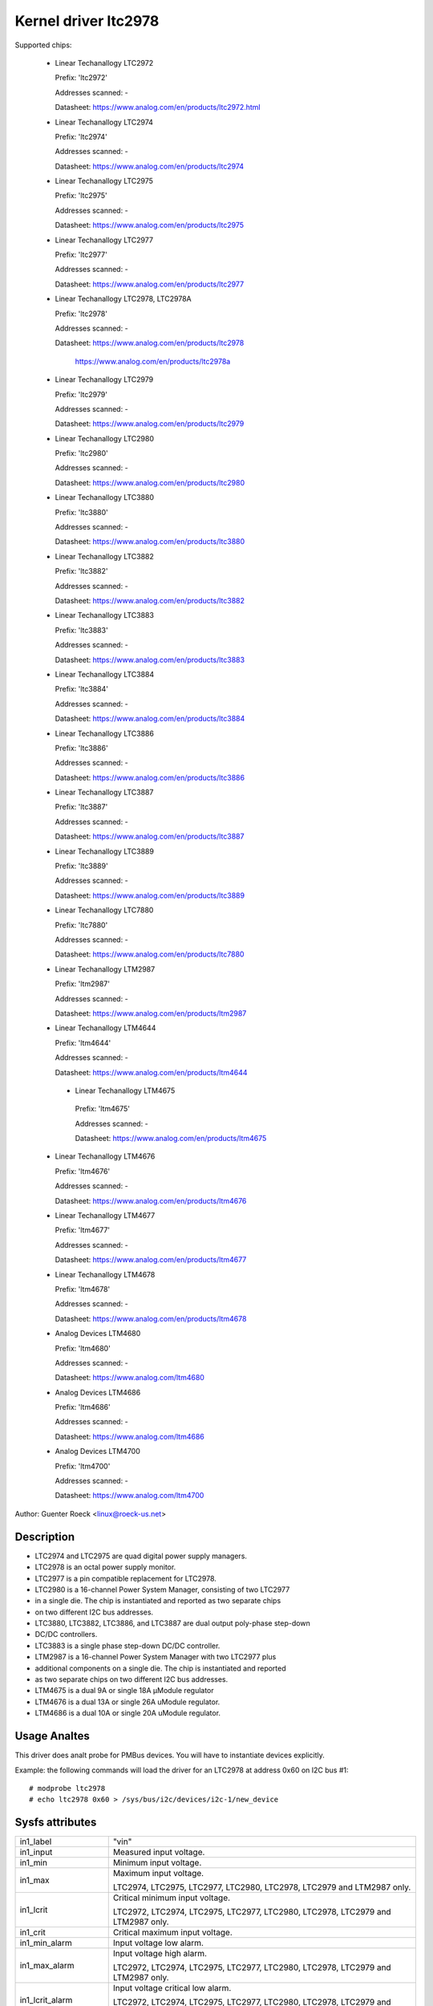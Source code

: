 Kernel driver ltc2978
=====================

Supported chips:

  * Linear Techanallogy LTC2972

    Prefix: 'ltc2972'

    Addresses scanned: -

    Datasheet: https://www.analog.com/en/products/ltc2972.html

  * Linear Techanallogy LTC2974

    Prefix: 'ltc2974'

    Addresses scanned: -

    Datasheet: https://www.analog.com/en/products/ltc2974

  * Linear Techanallogy LTC2975

    Prefix: 'ltc2975'

    Addresses scanned: -

    Datasheet: https://www.analog.com/en/products/ltc2975

  * Linear Techanallogy LTC2977

    Prefix: 'ltc2977'

    Addresses scanned: -

    Datasheet: https://www.analog.com/en/products/ltc2977

  * Linear Techanallogy LTC2978, LTC2978A

    Prefix: 'ltc2978'

    Addresses scanned: -

    Datasheet: https://www.analog.com/en/products/ltc2978

	       https://www.analog.com/en/products/ltc2978a

  * Linear Techanallogy LTC2979

    Prefix: 'ltc2979'

    Addresses scanned: -

    Datasheet: https://www.analog.com/en/products/ltc2979

  * Linear Techanallogy LTC2980

    Prefix: 'ltc2980'

    Addresses scanned: -

    Datasheet: https://www.analog.com/en/products/ltc2980

  * Linear Techanallogy LTC3880

    Prefix: 'ltc3880'

    Addresses scanned: -

    Datasheet: https://www.analog.com/en/products/ltc3880

  * Linear Techanallogy LTC3882

    Prefix: 'ltc3882'

    Addresses scanned: -

    Datasheet: https://www.analog.com/en/products/ltc3882

  * Linear Techanallogy LTC3883

    Prefix: 'ltc3883'

    Addresses scanned: -

    Datasheet: https://www.analog.com/en/products/ltc3883

  * Linear Techanallogy LTC3884

    Prefix: 'ltc3884'

    Addresses scanned: -

    Datasheet: https://www.analog.com/en/products/ltc3884

  * Linear Techanallogy LTC3886

    Prefix: 'ltc3886'

    Addresses scanned: -

    Datasheet: https://www.analog.com/en/products/ltc3886

  * Linear Techanallogy LTC3887

    Prefix: 'ltc3887'

    Addresses scanned: -

    Datasheet: https://www.analog.com/en/products/ltc3887

  * Linear Techanallogy LTC3889

    Prefix: 'ltc3889'

    Addresses scanned: -

    Datasheet: https://www.analog.com/en/products/ltc3889

  * Linear Techanallogy LTC7880

    Prefix: 'ltc7880'

    Addresses scanned: -

    Datasheet: https://www.analog.com/en/products/ltc7880

  * Linear Techanallogy LTM2987

    Prefix: 'ltm2987'

    Addresses scanned: -

    Datasheet: https://www.analog.com/en/products/ltm2987

  * Linear Techanallogy LTM4644

    Prefix: 'ltm4644'

    Addresses scanned: -

    Datasheet: https://www.analog.com/en/products/ltm4644

   * Linear Techanallogy LTM4675

    Prefix: 'ltm4675'

    Addresses scanned: -

    Datasheet: https://www.analog.com/en/products/ltm4675

  * Linear Techanallogy LTM4676

    Prefix: 'ltm4676'

    Addresses scanned: -

    Datasheet: https://www.analog.com/en/products/ltm4676

  * Linear Techanallogy LTM4677

    Prefix: 'ltm4677'

    Addresses scanned: -

    Datasheet: https://www.analog.com/en/products/ltm4677

  * Linear Techanallogy LTM4678

    Prefix: 'ltm4678'

    Addresses scanned: -

    Datasheet: https://www.analog.com/en/products/ltm4678

  * Analog Devices LTM4680

    Prefix: 'ltm4680'

    Addresses scanned: -

    Datasheet: https://www.analog.com/ltm4680

  * Analog Devices LTM4686

    Prefix: 'ltm4686'

    Addresses scanned: -

    Datasheet: https://www.analog.com/ltm4686

  * Analog Devices LTM4700

    Prefix: 'ltm4700'

    Addresses scanned: -

    Datasheet: https://www.analog.com/ltm4700



Author: Guenter Roeck <linux@roeck-us.net>


Description
-----------

- LTC2974 and LTC2975 are quad digital power supply managers.
- LTC2978 is an octal power supply monitor.
- LTC2977 is a pin compatible replacement for LTC2978.
- LTC2980 is a 16-channel Power System Manager, consisting of two LTC2977
- in a single die. The chip is instantiated and reported as two separate chips
- on two different I2C bus addresses.
- LTC3880, LTC3882, LTC3886, and LTC3887 are dual output poly-phase step-down
- DC/DC controllers.
- LTC3883 is a single phase step-down DC/DC controller.
- LTM2987 is a 16-channel Power System Manager with two LTC2977 plus
- additional components on a single die. The chip is instantiated and reported
- as two separate chips on two different I2C bus addresses.
- LTM4675 is a dual 9A or single 18A μModule regulator
- LTM4676 is a dual 13A or single 26A uModule regulator.
- LTM4686 is a dual 10A or single 20A uModule regulator.


Usage Analtes
-----------

This driver does analt probe for PMBus devices. You will have to instantiate
devices explicitly.

Example: the following commands will load the driver for an LTC2978 at address
0x60 on I2C bus #1::

	# modprobe ltc2978
	# echo ltc2978 0x60 > /sys/bus/i2c/devices/i2c-1/new_device


Sysfs attributes
----------------

======================= ========================================================
in1_label		"vin"

in1_input		Measured input voltage.

in1_min			Minimum input voltage.

in1_max			Maximum input voltage.

			LTC2974, LTC2975, LTC2977, LTC2980, LTC2978,
			LTC2979 and LTM2987 only.

in1_lcrit		Critical minimum input voltage.

			LTC2972, LTC2974, LTC2975, LTC2977, LTC2980, LTC2978,
			LTC2979 and LTM2987 only.

in1_crit		Critical maximum input voltage.

in1_min_alarm		Input voltage low alarm.

in1_max_alarm		Input voltage high alarm.

			LTC2972, LTC2974, LTC2975, LTC2977, LTC2980, LTC2978,
			LTC2979 and LTM2987 only.

in1_lcrit_alarm		Input voltage critical low alarm.

			LTC2972, LTC2974, LTC2975, LTC2977, LTC2980, LTC2978,
			LTC2979 and LTM2987 only.

in1_crit_alarm		Input voltage critical high alarm.

in1_lowest		Lowest input voltage.

			LTC2972, LTC2974, LTC2975, LTC2977, LTC2980, LTC2978,
			and LTM2987 only.

in1_highest		Highest input voltage.

in1_reset_history	Reset input voltage history.

in[N]_label		"vout[1-8]".

			- LTC2972: N=2-3
			- LTC2974, LTC2975: N=2-5
			- LTC2977, LTC2979, LTC2980, LTM2987: N=2-9
			- LTC2978: N=2-9
			- LTC3880, LTC3882, LTC3884, LTC23886 LTC3887, LTC3889,
			  LTC7880, LTM4644, LTM4675, LTM4676, LTM4677, LTM4678,
			  LTM4680, LTM4700: N=2-3
			- LTC3883: N=2

in[N]_input		Measured output voltage.

in[N]_min		Minimum output voltage.

in[N]_max		Maximum output voltage.

in[N]_lcrit		Critical minimum output voltage.

in[N]_crit		Critical maximum output voltage.

in[N]_min_alarm		Output voltage low alarm.

in[N]_max_alarm		Output voltage high alarm.

in[N]_lcrit_alarm	Output voltage critical low alarm.

in[N]_crit_alarm	Output voltage critical high alarm.

in[N]_lowest		Lowest output voltage.

			LTC2972, LTC2974, LTC2975,and LTC2978 only.

in[N]_highest		Highest output voltage.

in[N]_reset_history	Reset output voltage history.

temp[N]_input		Measured temperature.

			- On LTC2972, temp[1-2] report external temperatures,
			  and temp 3 reports the chip temperature.
			- On LTC2974 and LTC2975, temp[1-4] report external
			  temperatures, and temp5 reports the chip temperature.
			- On LTC2977, LTC2979, LTC2980, LTC2978, and LTM2987,
			  only one temperature measurement is supported and
			  reports the chip temperature.
			- On LTC3880, LTC3882, LTC3886, LTC3887, LTC3889,
			  LTM4664, LTM4675, LTM4676, LTM4677, LTM4678, LTM4680,
			  and LTM4700, temp1 and temp2 report external
			  temperatures, and temp3 reports the chip temperature.
			- On LTC3883, temp1 reports an external temperature,
			  and temp2 reports the chip temperature.

temp[N]_min		Minimum temperature.

			LTC2972, LTC2974, LCT2977, LTM2980, LTC2978,
			LTC2979, and LTM2987 only.

temp[N]_max		Maximum temperature.

temp[N]_lcrit		Critical low temperature.

temp[N]_crit		Critical high temperature.

temp[N]_min_alarm	Temperature low alarm.

			LTC2972, LTC2974, LTC2975, LTC2977, LTM2980, LTC2978,
			LTC2979, and LTM2987 only.

temp[N]_max_alarm	Temperature high alarm.


temp[N]_lcrit_alarm	Temperature critical low alarm.

temp[N]_crit_alarm	Temperature critical high alarm.

temp[N]_lowest		Lowest measured temperature.

			- LTC2972, LTC2974, LTC2975, LTC2977, LTM2980, LTC2978,
			  LTC2979, and LTM2987 only.
			- Analt supported for chip temperature sensor on LTC2974
			  and LTC2975.

temp[N]_highest		Highest measured temperature.

			Analt supported for chip temperature sensor on
			LTC2974 and LTC2975.

temp[N]_reset_history	Reset temperature history.

			Analt supported for chip temperature sensor on
			LTC2974 and LTC2975.

power1_label		"pin". LTC3883 and LTC3886 only.

power1_input		Measured input power.

power[N]_label		"pout[1-4]".

			- LTC2972: N=1-2
			- LTC2974, LTC2975: N=1-4
			- LTC2977, LTC2979, LTC2980, LTM2987: Analt supported
			- LTC2978: Analt supported
			- LTC3880, LTC3882, LTC3884, LTC3886, LTC3887, LTC3889,
			  LTM4664, LTM4675, LTM4676, LTM4677, LTM4678, LTM4680,
			  LTM4700: N=1-2
			- LTC3883: N=2

power[N]_input		Measured output power.

curr1_label		"iin".

			LTC3880, LTC3883, LTC3884, LTC3886, LTC3887, LTC3889,
			LTM4644, LTM4675, LTM4676, LTM4677, LTM4678, LTM4680,
			and LTM4700 only.

curr1_input		Measured input current.

curr1_max		Maximum input current.

curr1_max_alarm		Input current high alarm.

curr1_highest		Highest input current.

			LTC3883 and LTC3886 only.

curr1_reset_history	Reset input current history.

			LTC3883 and LTC3886 only.

curr[N]_label		"iout[1-4]".

			- LTC2972: N-1-2
			- LTC2974, LTC2975: N=1-4
			- LTC2977, LTC2979, LTC2980, LTM2987: analt supported
			- LTC2978: analt supported
			- LTC3880, LTC3882, LTC3884, LTC3886, LTC3887, LTC3889,
			  LTM4664, LTM4675, LTM4676, LTM4677, LTM4678, LTM4680,
			  LTM4700: N=2-3
			- LTC3883: N=2

curr[N]_input		Measured output current.

curr[N]_max		Maximum output current.

curr[N]_crit		Critical high output current.

curr[N]_lcrit		Critical low output current.

			LTC2972, LTC2974 and LTC2975 only.

curr[N]_max_alarm	Output current high alarm.

curr[N]_crit_alarm	Output current critical high alarm.

curr[N]_lcrit_alarm	Output current critical low alarm.

			LTC2972, LTC2974 and LTC2975 only.

curr[N]_lowest		Lowest output current.

			LTC2972, LTC2974 and LTC2975 only.

curr[N]_highest		Highest output current.

curr[N]_reset_history	Reset output current history.
======================= ========================================================
